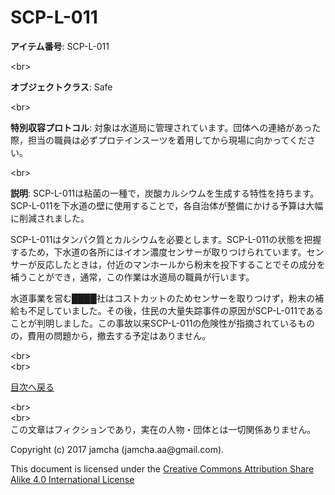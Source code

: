 #+OPTIONS: toc:nil
#+OPTIONS: \n:t

* SCP-L-011

  *アイテム番号*: SCP-L-011

  <br>

  *オブジェクトクラス*: Safe

  <br>

  *特別収容プロトコル*: 対象は水道局に管理されています。団体への連絡があった際，担当の職員は必ずプロテインスーツを着用してから現場に向かってください。

  <br>

  *説明*: SCP-L-011は粘菌の一種で，炭酸カルシウムを生成する特性を持ちます。SCP-L-011を下水道の壁に使用することで，各自治体が整備にかける予算は大幅に削減されました。

  SCP-L-011はタンパク質とカルシウムを必要とします。SCP-L-011の状態を把握するため，下水道の各所にはイオン濃度センサーが取りつけられています。センサーが反応したときは，付近のマンホールから粉末を投下することでその成分を補うことができ，通常，この作業は水道局の職員が行います。

  水道事業を営む████社はコストカットのためセンサーを取りつけず，粉末の補給も不足していました。その後，住民の大量失踪事件の原因がSCP-L-011であることが判明しました。この事故以来SCP-L-011の危険性が指摘されているものの，費用の問題から，撤去する予定はありません。


  
  <br>
  <br>
  
  [[https://github.com/jamcha-aa/SCP/blob/master/README.md][目次へ戻る]]
  
  <br>
  <br>
  この文章はフィクションであり，実在の人物・団体とは一切関係ありません。

  Copyright (c) 2017 jamcha (jamcha.aa@gmail.com).

  This document is licensed under the [[http://creativecommons.org/licenses/by-sa/4.0/deed][Creative Commons Attribution Share Alike 4.0 International License]]

  [[http://creativecommons.org/licenses/by-sa/4.0/deed][file:http://i.creativecommons.org/l/by-sa/3.0/80x15.png]]


